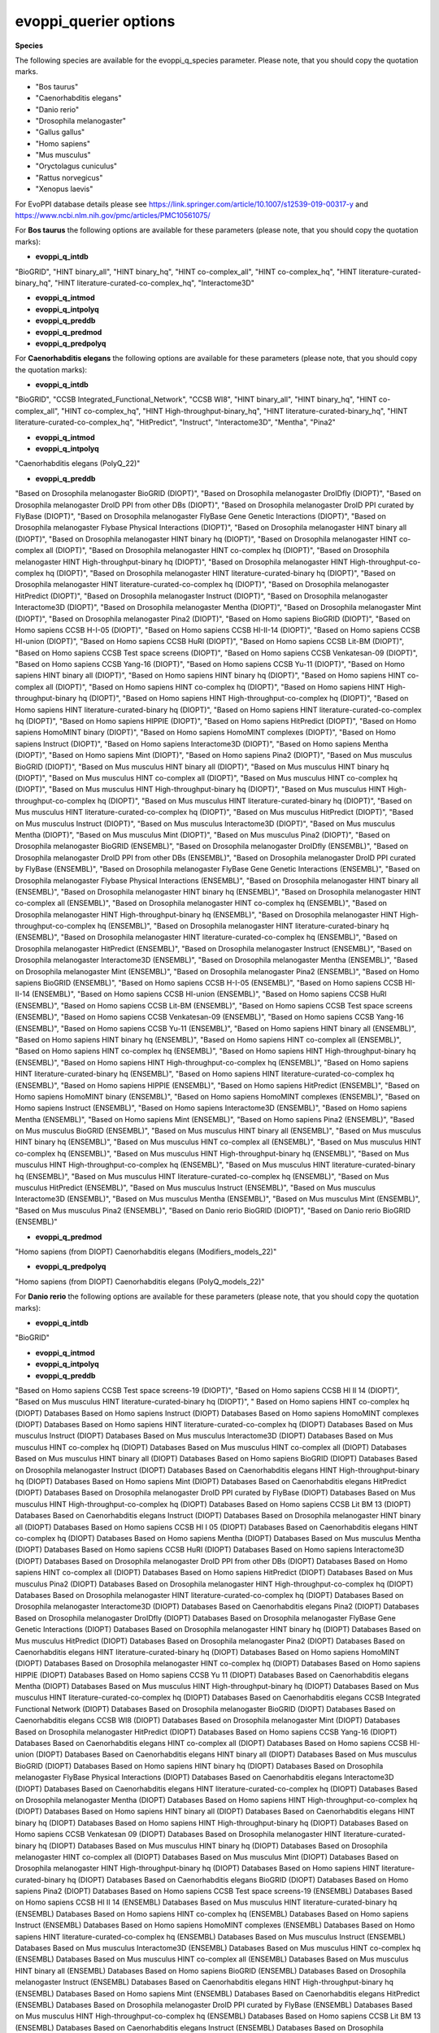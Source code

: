 evoppi_querier options
***************

**Species**

The following species are available for the evoppi_q_species parameter. Please note, that you should copy the quotation marks.

- "Bos taurus"
- "Caenorhabditis elegans"
- "Danio rerio"
- "Drosophila melanogaster"
- "Gallus gallus"
- "Homo sapiens"
- "Mus musculus"
- "Oryctolagus cuniculus"
- "Rattus norvegicus"
- "Xenopus laevis"

For EvoPPI database details please see https://link.springer.com/article/10.1007/s12539-019-00317-y and https://www.ncbi.nlm.nih.gov/pmc/articles/PMC10561075/

For **Bos taurus** the following options are available for these parameters (please note, that you should copy the quotation marks):

- **evoppi_q_intdb**

"BioGRID", "HINT binary_all", "HINT binary_hq", "HINT co-complex_all", "HINT co-complex_hq", "HINT literature-curated-binary_hq", "HINT literature-curated-co-complex_hq", "Interactome3D"

- **evoppi_q_intmod**



- **evoppi_q_intpolyq**



- **evoppi_q_preddb**
- **evoppi_q_predmod**
- **evoppi_q_predpolyq**

For **Caenorhabditis elegans** the following options are available for these parameters (please note, that you should copy the quotation marks):

- **evoppi_q_intdb**

"BioGRID", "CCSB Integrated_Functional_Network", "CCSB WI8", "HINT binary_all", "HINT binary_hq", "HINT co-complex_all", "HINT co-complex_hq", "HINT High-throughput-binary_hq", "HINT literature-curated-binary_hq", "HINT literature-curated-co-complex_hq", "HitPredict", "Instruct", "Interactome3D", "Mentha", "Pina2"

- **evoppi_q_intmod**



- **evoppi_q_intpolyq**

"Caenorhabditis elegans (PolyQ_22)"

- **evoppi_q_preddb**

"Based on Drosophila melanogaster BioGRID (DIOPT)", "Based on Drosophila melanogaster DroIDfly (DIOPT)", "Based on Drosophila melanogaster DroID PPI from other DBs (DIOPT)", "Based on Drosophila melanogaster DroID PPI curated by FlyBase (DIOPT)", "Based on Drosophila melanogaster FlyBase Gene Genetic Interactions (DIOPT)", "Based on Drosophila melanogaster Flybase Physical Interactions (DIOPT)", "Based on Drosophila melanogaster HINT binary all (DIOPT)", "Based on Drosophila melanogaster HINT binary hq (DIOPT)", "Based on Drosophila melanogaster HINT co-complex all (DIOPT)", "Based on Drosophila melanogaster HINT co-complex hq (DIOPT)", "Based on Drosophila melanogaster HINT High-throughput-binary hq (DIOPT)", "Based on Drosophila melanogaster HINT High-throughput-co-complex hq (DIOPT)", "Based on Drosophila melanogaster HINT literature-curated-binary hq (DIOPT)", "Based on Drosophila melanogaster HINT literature-curated-co-complex hq (DIOPT)", "Based on Drosophila melanogaster HitPredict (DIOPT)", "Based on Drosophila melanogaster Instruct (DIOPT)", "Based on Drosophila melanogaster Interactome3D (DIOPT)", "Based on Drosophila melanogaster Mentha (DIOPT)", "Based on Drosophila melanogaster Mint (DIOPT)", "Based on Drosophila melanogaster Pina2 (DIOPT)", "Based on Homo sapiens BioGRID (DIOPT)", "Based on Homo sapiens CCSB H-I-05 (DIOPT)", "Based on Homo sapiens CCSB HI-II-14 (DIOPT)", "Based on Homo sapiens CCSB HI-union (DIOPT)", "Based on Homo sapiens CCSB HuRI (DIOPT)", "Based on Homo sapiens CCSB Lit-BM (DIOPT)", "Based on Homo sapiens CCSB Test space screens (DIOPT)", "Based on Homo sapiens CCSB Venkatesan-09 (DIOPT)", "Based on Homo sapiens CCSB Yang-16 (DIOPT)", "Based on Homo sapiens CCSB Yu-11 (DIOPT)", "Based on Homo sapiens HINT binary all (DIOPT)", "Based on Homo sapiens HINT binary hq (DIOPT)", "Based on Homo sapiens HINT co-complex all (DIOPT)", "Based on Homo sapiens HINT co-complex hq (DIOPT)", "Based on Homo sapiens HINT High-throughput-binary hq (DIOPT)", "Based on Homo sapiens HINT High-throughput-co-complex hq (DIOPT)", "Based on Homo sapiens HINT literature-curated-binary hq (DIOPT)", "Based on Homo sapiens HINT literature-curated-co-complex hq (DIOPT)", "Based on Homo sapiens HIPPIE (DIOPT)", "Based on Homo sapiens HitPredict (DIOPT)", "Based on Homo sapiens HomoMINT binary (DIOPT)", "Based on Homo sapiens HomoMINT complexes (DIOPT)", "Based on Homo sapiens Instruct (DIOPT)", "Based on Homo sapiens Interactome3D (DIOPT)", "Based on Homo sapiens Mentha (DIOPT)", "Based on Homo sapiens Mint (DIOPT)", "Based on Homo sapiens Pina2 (DIOPT)", "Based on Mus musculus BioGRID (DIOPT)", "Based on Mus musculus HINT binary all (DIOPT)", "Based on Mus musculus HINT binary hq (DIOPT)", "Based on Mus musculus HINT co-complex all (DIOPT)", "Based on Mus musculus HINT co-complex hq (DIOPT)", "Based on Mus musculus HINT High-throughput-binary hq (DIOPT)", "Based on Mus musculus HINT High-throughput-co-complex hq (DIOPT)", "Based on Mus musculus HINT literature-curated-binary hq (DIOPT)", "Based on Mus musculus HINT literature-curated-co-complex hq (DIOPT)", "Based on Mus musculus HitPredict (DIOPT)", "Based on Mus musculus Instruct (DIOPT)", "Based on Mus musculus Interactome3D (DIOPT)", "Based on Mus musculus Mentha (DIOPT)", "Based on Mus musculus Mint (DIOPT)", "Based on Mus musculus Pina2 (DIOPT)", "Based on Drosophila melanogaster BioGRID (ENSEMBL)", "Based on Drosophila melanogaster DroIDfly (ENSEMBL)", "Based on Drosophila melanogaster DroID PPI from other DBs (ENSEMBL)", "Based on Drosophila melanogaster DroID PPI curated by FlyBase (ENSEMBL)", "Based on Drosophila melanogaster FlyBase Gene Genetic Interactions (ENSEMBL)", "Based on Drosophila melanogaster Flybase Physical Interactions (ENSEMBL)", "Based on Drosophila melanogaster HINT binary all (ENSEMBL)", "Based on Drosophila melanogaster HINT binary hq (ENSEMBL)", "Based on Drosophila melanogaster HINT co-complex all (ENSEMBL)", "Based on Drosophila melanogaster HINT co-complex hq (ENSEMBL)", "Based on Drosophila melanogaster HINT High-throughput-binary hq (ENSEMBL)", "Based on Drosophila melanogaster HINT High-throughput-co-complex hq (ENSEMBL)", "Based on Drosophila melanogaster HINT literature-curated-binary hq (ENSEMBL)", "Based on Drosophila melanogaster HINT literature-curated-co-complex hq (ENSEMBL)", "Based on Drosophila melanogaster HitPredict (ENSEMBL)", "Based on Drosophila melanogaster Instruct (ENSEMBL)", "Based on Drosophila melanogaster Interactome3D (ENSEMBL)", "Based on Drosophila melanogaster Mentha (ENSEMBL)", "Based on Drosophila melanogaster Mint (ENSEMBL)", "Based on Drosophila melanogaster Pina2 (ENSEMBL)", "Based on Homo sapiens BioGRID (ENSEMBL)", "Based on Homo sapiens CCSB H-I-05 (ENSEMBL)", "Based on Homo sapiens CCSB HI-II-14 (ENSEMBL)", "Based on Homo sapiens CCSB HI-union (ENSEMBL)", "Based on Homo sapiens CCSB HuRI (ENSEMBL)", "Based on Homo sapiens CCSB Lit-BM (ENSEMBL)", "Based on Homo sapiens CCSB Test space screens (ENSEMBL)", "Based on Homo sapiens CCSB Venkatesan-09 (ENSEMBL)", "Based on Homo sapiens CCSB Yang-16 (ENSEMBL)", "Based on Homo sapiens CCSB Yu-11 (ENSEMBL)", "Based on Homo sapiens HINT binary all (ENSEMBL)", "Based on Homo sapiens HINT binary hq (ENSEMBL)", "Based on Homo sapiens HINT co-complex all (ENSEMBL)", "Based on Homo sapiens HINT co-complex hq (ENSEMBL)", "Based on Homo sapiens HINT High-throughput-binary hq (ENSEMBL)", "Based on Homo sapiens HINT High-throughput-co-complex hq (ENSEMBL)", "Based on Homo sapiens HINT literature-curated-binary hq (ENSEMBL)", "Based on Homo sapiens HINT literature-curated-co-complex hq (ENSEMBL)", "Based on Homo sapiens HIPPIE (ENSEMBL)", "Based on Homo sapiens HitPredict (ENSEMBL)", "Based on Homo sapiens HomoMINT binary (ENSEMBL)", "Based on Homo sapiens HomoMINT complexes (ENSEMBL)", "Based on Homo sapiens Instruct (ENSEMBL)", "Based on Homo sapiens Interactome3D (ENSEMBL)", "Based on Homo sapiens Mentha (ENSEMBL)", "Based on Homo sapiens Mint (ENSEMBL)", "Based on Homo sapiens Pina2 (ENSEMBL)", "Based on Mus musculus BioGRID (ENSEMBL)", "Based on Mus musculus HINT binary all (ENSEMBL)", "Based on Mus musculus HINT binary hq (ENSEMBL)", "Based on Mus musculus HINT co-complex all (ENSEMBL)", "Based on Mus musculus HINT co-complex hq (ENSEMBL)", "Based on Mus musculus HINT High-throughput-binary hq (ENSEMBL)", "Based on Mus musculus HINT High-throughput-co-complex hq (ENSEMBL)", "Based on Mus musculus HINT literature-curated-binary hq (ENSEMBL)", "Based on Mus musculus HINT literature-curated-co-complex hq (ENSEMBL)", "Based on Mus musculus HitPredict (ENSEMBL)", "Based on Mus musculus Instruct (ENSEMBL)", "Based on Mus musculus Interactome3D (ENSEMBL)", "Based on Mus musculus Mentha (ENSEMBL)", "Based on Mus musculus Mint (ENSEMBL)", "Based on Mus musculus Pina2 (ENSEMBL)", "Based on Danio rerio BioGRID (DIOPT)", "Based on Danio rerio BioGRID (ENSEMBL)"

- **evoppi_q_predmod**

"Homo sapiens (from DIOPT) Caenorhabditis elegans (Modifiers_models_22)"

- **evoppi_q_predpolyq**

"Homo sapiens (from DIOPT) Caenorhabditis elegans (PolyQ_models_22)"

For **Danio rerio** the following options are available for these parameters (please note, that you should copy the quotation marks):

- **evoppi_q_intdb**

"BioGRID"

- **evoppi_q_intmod**



- **evoppi_q_intpolyq**



- **evoppi_q_preddb**

"Based on Homo sapiens CCSB Test space screens-19 (DIOPT)", "Based on Homo sapiens CCSB HI II 14 (DIOPT)", "Based on Mus musculus HINT literature-curated-binary hq (DIOPT)", "
Based on Homo sapiens HINT co-complex hq (DIOPT)        Databases
Based on Homo sapiens Instruct (DIOPT)  Databases
Based on Homo sapiens HomoMINT complexes (DIOPT)        Databases
Based on Homo sapiens HINT literature-curated-co-complex hq (DIOPT)     Databases
Based on Mus musculus Instruct (DIOPT)  Databases
Based on Mus musculus Interactome3D (DIOPT)     Databases
Based on Mus musculus HINT co-complex hq (DIOPT)        Databases
Based on Mus musculus HINT co-complex all (DIOPT)       Databases
Based on Mus musculus HINT binary all (DIOPT)   Databases
Based on Homo sapiens BioGRID (DIOPT)   Databases
Based on Drosophila melanogaster Instruct (DIOPT)       Databases
Based on Caenorhabditis elegans HINT High-throughput-binary hq (DIOPT)  Databases
Based on Homo sapiens Mint (DIOPT)      Databases
Based on Caenorhabditis elegans HitPredict (DIOPT)      Databases
Based on Drosophila melanogaster DroID PPI curated by FlyBase (DIOPT)   Databases
Based on Mus musculus HINT High-throughput-co-complex hq (DIOPT)        Databases
Based on Homo sapiens CCSB Lit BM 13 (DIOPT)    Databases
Based on Caenorhabditis elegans Instruct (DIOPT)        Databases
Based on Drosophila melanogaster HINT binary all (DIOPT)        Databases
Based on Homo sapiens CCSB HI I 05 (DIOPT)      Databases
Based on Caenorhabditis elegans HINT co-complex hq (DIOPT)      Databases
Based on Homo sapiens Mentha (DIOPT)    Databases
Based on Mus musculus Mentha (DIOPT)    Databases
Based on Homo sapiens CCSB HuRI (DIOPT) Databases
Based on Homo sapiens Interactome3D (DIOPT)     Databases
Based on Drosophila melanogaster DroID PPI from other DBs (DIOPT)       Databases
Based on Homo sapiens HINT co-complex all (DIOPT)       Databases
Based on Homo sapiens HitPredict (DIOPT)        Databases
Based on Mus musculus Pina2 (DIOPT)     Databases
Based on Drosophila melanogaster HINT High-throughput-co-complex hq (DIOPT)     Databases
Based on Drosophila melanogaster HINT literature-curated-co-complex hq (DIOPT)  Databases
Based on Drosophila melanogaster Interactome3D (DIOPT)  Databases
Based on Caenorhabditis elegans Pina2 (DIOPT)   Databases
Based on Drosophila melanogaster DroIDfly (DIOPT)       Databases
Based on Drosophila melanogaster FlyBase Gene Genetic Interactions (DIOPT)      Databases
Based on Drosophila melanogaster HINT binary hq (DIOPT) Databases
Based on Mus musculus HitPredict (DIOPT)        Databases
Based on Drosophila melanogaster Pina2 (DIOPT)  Databases
Based on Caenorhabditis elegans HINT literature-curated-binary hq (DIOPT)       Databases
Based on Homo sapiens HomoMINT (DIOPT)  Databases
Based on Drosophila melanogaster HINT co-complex hq (DIOPT)     Databases
Based on Homo sapiens HIPPIE (DIOPT)    Databases
Based on Homo sapiens CCSB Yu 11 (DIOPT)        Databases
Based on Caenorhabditis elegans Mentha (DIOPT)  Databases
Based on Mus musculus HINT High-throughput-binary hq (DIOPT)    Databases
Based on Mus musculus HINT literature-curated-co-complex hq (DIOPT)     Databases
Based on Caenorhabditis elegans CCSB Integrated Functional Network (DIOPT)      Databases
Based on Drosophila melanogaster BioGRID (DIOPT)        Databases
Based on Caenorhabditis elegans CCSB WI8 (DIOPT)        Databases
Based on Drosophila melanogaster Mint (DIOPT)   Databases
Based on Drosophila melanogaster HitPredict (DIOPT)     Databases
Based on Homo sapiens CCSB Yang-16 (DIOPT)      Databases
Based on Caenorhabditis elegans HINT co-complex all (DIOPT)     Databases
Based on Homo sapiens CCSB HI-union (DIOPT)     Databases
Based on Caenorhabditis elegans HINT binary all (DIOPT) Databases
Based on Mus musculus BioGRID (DIOPT)   Databases
Based on Homo sapiens HINT binary hq (DIOPT)    Databases
Based on Drosophila melanogaster FlyBase Physical Interactions (DIOPT)  Databases
Based on Caenorhabditis elegans Interactome3D (DIOPT)   Databases
Based on Caenorhabditis elegans HINT literature-curated-co-complex hq (DIOPT)   Databases
Based on Drosophila melanogaster Mentha (DIOPT) Databases
Based on Homo sapiens HINT High-throughput-co-complex hq (DIOPT)        Databases
Based on Homo sapiens HINT binary all (DIOPT)   Databases
Based on Caenorhabditis elegans HINT binary hq (DIOPT)  Databases
Based on Homo sapiens HINT High-throughput-binary hq (DIOPT)    Databases
Based on Homo sapiens CCSB Venkatesan 09 (DIOPT)        Databases
Based on Drosophila melanogaster HINT literature-curated-binary hq (DIOPT)      Databases
Based on Mus musculus HINT binary hq (DIOPT)    Databases
Based on Drosophila melanogaster HINT co-complex all (DIOPT)    Databases
Based on Mus musculus Mint (DIOPT)      Databases
Based on Drosophila melanogaster HINT High-throughput-binary hq (DIOPT) Databases
Based on Homo sapiens HINT literature-curated-binary hq (DIOPT) Databases
Based on Caenorhabditis elegans BioGRID (DIOPT) Databases
Based on Homo sapiens Pina2 (DIOPT)     Databases
Based on Homo sapiens CCSB Test space screens-19 (ENSEMBL)      Databases
Based on Homo sapiens CCSB HI II 14 (ENSEMBL)   Databases
Based on Mus musculus HINT literature-curated-binary hq (ENSEMBL)       Databases
Based on Homo sapiens HINT co-complex hq (ENSEMBL)      Databases
Based on Homo sapiens Instruct (ENSEMBL)        Databases
Based on Homo sapiens HomoMINT complexes (ENSEMBL)      Databases
Based on Homo sapiens HINT literature-curated-co-complex hq (ENSEMBL)   Databases
Based on Mus musculus Instruct (ENSEMBL)        Databases
Based on Mus musculus Interactome3D (ENSEMBL)   Databases
Based on Mus musculus HINT co-complex hq (ENSEMBL)      Databases
Based on Mus musculus HINT co-complex all (ENSEMBL)     Databases
Based on Mus musculus HINT binary all (ENSEMBL) Databases
Based on Homo sapiens BioGRID (ENSEMBL) Databases
Based on Drosophila melanogaster Instruct (ENSEMBL)     Databases
Based on Caenorhabditis elegans HINT High-throughput-binary hq (ENSEMBL)        Databases
Based on Homo sapiens Mint (ENSEMBL)    Databases
Based on Caenorhabditis elegans HitPredict (ENSEMBL)    Databases
Based on Drosophila melanogaster DroID PPI curated by FlyBase (ENSEMBL) Databases
Based on Mus musculus HINT High-throughput-co-complex hq (ENSEMBL)      Databases
Based on Homo sapiens CCSB Lit BM 13 (ENSEMBL)  Databases
Based on Caenorhabditis elegans Instruct (ENSEMBL)      Databases
Based on Drosophila melanogaster HINT binary all (ENSEMBL)      Databases
Based on Homo sapiens CCSB HI I 05 (ENSEMBL)    Databases
Based on Caenorhabditis elegans HINT co-complex hq (ENSEMBL)    Databases
Based on Homo sapiens Mentha (ENSEMBL)  Databases
Based on Mus musculus Mentha (ENSEMBL)  Databases
Based on Homo sapiens CCSB HuRI (ENSEMBL)       Databases
Based on Homo sapiens Interactome3D (ENSEMBL)   Databases
Based on Drosophila melanogaster DroID PPI from other DBs (ENSEMBL)     Databases
Based on Homo sapiens HINT co-complex all (ENSEMBL)     Databases
Based on Homo sapiens HitPredict (ENSEMBL)      Databases
Based on Mus musculus Pina2 (ENSEMBL)   Databases
Based on Drosophila melanogaster HINT High-throughput-co-complex hq (ENSEMBL)   Databases
Based on Drosophila melanogaster HINT literature-curated-co-complex hq (ENSEMBL)        Databases
Based on Drosophila melanogaster Interactome3D (ENSEMBL)        Databases
Based on Caenorhabditis elegans Pina2 (ENSEMBL) Databases
Based on Drosophila melanogaster DroIDfly (ENSEMBL)     Databases
Based on Drosophila melanogaster FlyBase Gene Genetic Interactions (ENSEMBL)    Databases
Based on Drosophila melanogaster HINT binary hq (ENSEMBL)       Databases
Based on Mus musculus HitPredict (ENSEMBL)      Databases
Based on Drosophila melanogaster Pina2 (ENSEMBL)        Databases
Based on Caenorhabditis elegans HINT literature-curated-binary hq (ENSEMBL)     Databases
Based on Homo sapiens HomoMINT (ENSEMBL)        Databases
Based on Drosophila melanogaster HINT co-complex hq (ENSEMBL)   Databases
Based on Homo sapiens HIPPIE (ENSEMBL)  Databases
Based on Homo sapiens CCSB Yu 11 (ENSEMBL)      Databases
Based on Caenorhabditis elegans Mentha (ENSEMBL)        Databases
Based on Mus musculus HINT High-throughput-binary hq (ENSEMBL)  Databases
Based on Mus musculus HINT literature-curated-co-complex hq (ENSEMBL)   Databases
Based on Caenorhabditis elegans CCSB Integrated Functional Network (ENSEMBL)    Databases
Based on Drosophila melanogaster BioGRID (ENSEMBL)      Databases
Based on Caenorhabditis elegans CCSB WI8 (ENSEMBL)      Databases
Based on Drosophila melanogaster Mint (ENSEMBL) Databases
Based on Drosophila melanogaster HitPredict (ENSEMBL)   Databases
Based on Homo sapiens CCSB Yang-16 (ENSEMBL)    Databases
Based on Caenorhabditis elegans HINT co-complex all (ENSEMBL)   Databases
Based on Homo sapiens CCSB HI-union (ENSEMBL)   Databases
Based on Caenorhabditis elegans HINT binary all (ENSEMBL)       Databases
Based on Mus musculus BioGRID (ENSEMBL) Databases
Based on Homo sapiens HINT binary hq (ENSEMBL)  Databases
Based on Drosophila melanogaster FlyBase Physical Interactions (ENSEMBL)        Databases
Based on Caenorhabditis elegans Interactome3D (ENSEMBL) Databases
Based on Caenorhabditis elegans HINT literature-curated-co-complex hq (ENSEMBL) Databases
Based on Drosophila melanogaster Mentha (ENSEMBL)       Databases
Based on Homo sapiens HINT High-throughput-co-complex hq (ENSEMBL)      Databases
Based on Homo sapiens HINT binary all (ENSEMBL) Databases
Based on Caenorhabditis elegans HINT binary hq (ENSEMBL)        Databases
Based on Homo sapiens HINT High-throughput-binary hq (ENSEMBL)  Databases
Based on Homo sapiens CCSB Venkatesan 09 (ENSEMBL)      Databases
Based on Drosophila melanogaster HINT literature-curated-binary hq (ENSEMBL)    Databases
Based on Mus musculus HINT binary hq (ENSEMBL)  Databases
Based on Drosophila melanogaster HINT co-complex all (ENSEMBL)  Databases
Based on Mus musculus Mint (ENSEMBL)    Databases
Based on Drosophila melanogaster HINT High-throughput-binary hq (ENSEMBL)       Databases
Based on Homo sapiens HINT literature-curated-binary hq (ENSEMBL)       Databases
Based on Caenorhabditis elegans BioGRID (ENSEMBL)       Databases
Based on Homo sapiens Pina2 (ENSEMBL)   Databases

- **evoppi_q_predmod**



- **evoppi_q_predpolyq**

"Homo sapiens (from DIOPT) Danio rerio (PolyQ_models_22)"
"Homo sapiens (from Ensembl) Danio rerio (PolyQ_models_22)"

For **Drosophila melanogaster** the following options are available for these parameters (please note, that you should copy the quotation marks):

- **evoppi_q_intdb**

"BioGRID", "DroIDfly", "DroID PPI_from_other_DBs", "DroID PPI_curated_by_FlyBase", "FlyBase Gene_Genetic_Interactions", "FlyBase Physical_Interactions", "HINT binary_all", "HINT binary_hq", "HINT co-complex_all", "HINT co-complex_hq", "HINT High-throughput-binary_hq", "HINT High-throughput-co-complex_hq", "HINT literature-curated-binary_hq", "HINT literature-curated-co-complex_hq", "HitPredict", "Instruct", "Interactome3D", "Mentha", "Mint", "Pina2"

- **evoppi_q_intmod**

"Drosophila melanogaster (Modifiers_22)"

- **evoppi_q_intpolyq**

"Drosophila melanogaster (PolyQ_22)"

- **evoppi_q_preddb**

Based on Caenorhabditis elegans BioGRID (DIOPT) Databases
Based on Caenorhabditis elegans CCSB Integrated Functional Network (DIOPT)      Databases
Based on Caenorhabditis elegans CCSB WI8 (DIOPT)        Databases
Based on Caenorhabditis elegans HINT binary all (DIOPT) Databases
Based on Caenorhabditis elegans HINT binary hq (DIOPT)  Databases
Based on Caenorhabditis elegans HINT co-complex all (DIOPT)     Databases
Based on Caenorhabditis elegans HINT co-complex hq (DIOPT)      Databases
Based on Caenorhabditis elegans HINT High-throughput-binary hq (DIOPT)  Databases
Based on Caenorhabditis elegans HINT literature-curated-binary hq (DIOPT)       Databases
Based on Caenorhabditis elegans HINT literature-curated-co-complex hq (DIOPT)   Databases
Based on Caenorhabditis elegans HitPredict (DIOPT)      Databases
Based on Caenorhabditis elegans Instruct (DIOPT)        Databases
Based on Caenorhabditis elegans Interactome3D (DIOPT)   Databases
Based on Caenorhabditis elegans Mentha (DIOPT)  Databases
Based on Caenorhabditis elegans Pina2 (DIOPT)   Databases
Based on Homo sapiens BioGRID (DIOPT)   Databases
Based on Homo sapiens CCSB H-I-05 (DIOPT)       Databases
Based on Homo sapiens CCSB HI-II-14 (DIOPT)     Databases
Based on Homo sapiens CCSB HI-union (DIOPT)     Databases
Based on Homo sapiens CCSB HuRI (DIOPT) Databases
Based on Homo sapiens CCSB Lit-BM (DIOPT)       Databases
Based on Homo sapiens CCSB Test space screens (DIOPT)   Databases
Based on Homo sapiens CCSB Venkatesan-09 (DIOPT)        Databases
Based on Homo sapiens CCSB Yang-16 (DIOPT)      Databases
Based on Homo sapiens CCSB Yu-11 (DIOPT)        Databases
Based on Homo sapiens HINT binary all (DIOPT)   Databases
Based on Homo sapiens HINT binary hq (DIOPT)    Databases
Based on Homo sapiens HINT co-complex all (DIOPT)       Databases
Based on Homo sapiens HINT co-complex hq (DIOPT)        Databases
Based on Homo sapiens HINT High-throughput-binary hq (DIOPT)    Databases
Based on Homo sapiens HINT High-throughput-co-complex hq (DIOPT)        Databases
Based on Homo sapiens HINT literature-curated-binary hq (DIOPT) Databases
Based on Homo sapiens HINT literature-curated-co-complex hq (DIOPT)     Databases
Based on Homo sapiens HIPPIE (DIOPT)    Databases
Based on Homo sapiens HitPredict (DIOPT)        Databases
Based on Homo sapiens HomoMINT binary (DIOPT)   Databases
Based on Homo sapiens HomoMINT complexes (DIOPT)        Databases
Based on Homo sapiens Instruct (DIOPT)  Databases
Based on Homo sapiens Interactome3D (DIOPT)     Databases
Based on Homo sapiens Mentha (DIOPT)    Databases
Based on Homo sapiens Mint (DIOPT)      Databases
Based on Homo sapiens Pina2 (DIOPT)     Databases
Based on Mus musculus BioGRID (DIOPT)   Databases
Based on Mus musculus HINT binary all (DIOPT)   Databases
Based on Mus musculus HINT binary hq (DIOPT)    Databases
Based on Mus musculus HINT co-complex all (DIOPT)       Databases
Based on Mus musculus HINT co-complex hq (DIOPT)        Databases
Based on Mus musculus HINT High-throughput-binary hq (DIOPT)    Databases
Based on Mus musculus HINT High-throughput-co-complex hq (DIOPT)        Databases
Based on Mus musculus HINT literature-curated-binary hq (DIOPT) Databases
Based on Mus musculus HINT literature-curated-co-complex hq (DIOPT)     Databases
Based on Mus musculus HitPredict (DIOPT)        Databases
Based on Mus musculus Instruct (DIOPT)  Databases
Based on Mus musculus Interactome3D (DIOPT)     Databases
Based on Mus musculus Mentha (DIOPT)    Databases
Based on Mus musculus Mint (DIOPT)      Databases
Based on Mus musculus Pina2 (DIOPT)     Databases
Based on Caenorhabditis elegans BioGRID (ENSEMBL)       Databases
Based on Caenorhabditis elegans CCSB Integrated Functional Network (ENSEMBL)    Databases
Based on Caenorhabditis elegans CCSB WI8 (ENSEMBL)      Databases
Based on Caenorhabditis elegans HINT binary all (ENSEMBL)       Databases
Based on Caenorhabditis elegans HINT binary hq (ENSEMBL)        Databases
Based on Caenorhabditis elegans HINT co-complex all (ENSEMBL)   Databases
Based on Caenorhabditis elegans HINT co-complex hq (ENSEMBL)    Databases
Based on Caenorhabditis elegans HINT High-throughput-binary hq (ENSEMBL)        Databases
Based on Caenorhabditis elegans HINT literature-curated-binary hq (ENSEMBL)     Databases
Based on Caenorhabditis elegans HINT literature-curated-co-complex hq (ENSEMBL) Databases
Based on Caenorhabditis elegans HitPredict (ENSEMBL)    Databases
Based on Caenorhabditis elegans Instruct (ENSEMBL)      Databases
Based on Caenorhabditis elegans Interactome3D (ENSEMBL) Databases
Based on Caenorhabditis elegans Mentha (ENSEMBL)        Databases
Based on Caenorhabditis elegans Pina2 (ENSEMBL) Databases
Based on Homo sapiens BioGRID (ENSEMBL) Databases
Based on Homo sapiens CCSB H-I-05 (ENSEMBL)     Databases
Based on Homo sapiens CCSB HI-II-14 (ENSEMBL)   Databases
Based on Homo sapiens CCSB HI-union (ENSEMBL)   Databases
Based on Homo sapiens CCSB HuRI (ENSEMBL)       Databases
Based on Homo sapiens CCSB Lit-BM (ENSEMBL)     Databases
Based on Homo sapiens CCSB Test space screens (ENSEMBL) Databases
Based on Homo sapiens CCSB Venkatesan-09 (ENSEMBL)      Databases
Based on Homo sapiens CCSB Yang-16 (ENSEMBL)    Databases
Based on Homo sapiens CCSB Yu-11 (ENSEMBL)      Databases
Based on Homo sapiens HINT binary all (ENSEMBL) Databases
Based on Homo sapiens HINT binary hq (ENSEMBL)  Databases
Based on Homo sapiens HINT co-complex all (ENSEMBL)     Databases
Based on Homo sapiens HINT co-complex hq (ENSEMBL)      Databases
Based on Homo sapiens HINT High-throughput-binary hq (ENSEMBL)  Databases
Based on Homo sapiens HINT High-throughput-co-complex hq (ENSEMBL)      Databases
Based on Homo sapiens HINT literature-curated-binary hq (ENSEMBL)       Databases
Based on Homo sapiens HINT literature-curated-co-complex hq (ENSEMBL)   Databases
Based on Homo sapiens HIPPIE (ENSEMBL)  Databases
Based on Homo sapiens HitPredict (ENSEMBL)      Databases
Based on Homo sapiens HomoMINT binary (ENSEMBL) Databases
Based on Homo sapiens HomoMINT complexes (ENSEMBL)      Databases
Based on Homo sapiens Instruct (ENSEMBL)        Databases
Based on Homo sapiens Interactome3D (ENSEMBL)   Databases
Based on Homo sapiens Mentha (ENSEMBL)  Databases
Based on Homo sapiens Mint (ENSEMBL)    Databases
Based on Homo sapiens Pina2 (ENSEMBL)   Databases
Based on Mus musculus BioGRID (ENSEMBL) Databases
Based on Mus musculus HINT binary all (ENSEMBL) Databases
Based on Mus musculus HINT binary hq (ENSEMBL)  Databases
Based on Mus musculus HINT co-complex all (ENSEMBL)     Databases
Based on Mus musculus HINT co-complex hq (ENSEMBL)      Databases
Based on Mus musculus HINT High-throughput-binary hq (ENSEMBL)  Databases
Based on Mus musculus HINT High-throughput-co-complex hq (ENSEMBL)      Databases
Based on Mus musculus HINT literature-curated-binary hq (ENSEMBL)       Databases
Based on Mus musculus HINT literature-curated-co-complex hq (ENSEMBL)   Databases
Based on Mus musculus HitPredict (ENSEMBL)      Databases
Based on Mus musculus Instruct (ENSEMBL)        Databases
Based on Mus musculus Interactome3D (ENSEMBL)   Databases
Based on Mus musculus Mentha (ENSEMBL)  Databases
Based on Mus musculus Mint (ENSEMBL)    Databases
Based on Mus musculus Pina2 (ENSEMBL)   Databases
Based on Danio rerio BioGRID (DIOPT)    Databases
Based on Danio rerio BioGRID (ENSEMBL)  Databases

- **evoppi_q_predmod**

"Homo sapiens (from Ensembl) Drosophila melanogaster (Modifiers_models_22)", "Homo sapiens (from DIOPT) Drosophila melanogaster (Modifiers_models_22)"

- **evoppi_q_predpolyq**

"Curated Homo sapiens ATXN1 (from Ensembl) Drosophila melanogaster (PolyQ_models_22)", "Homo sapiens (from DIOPT) Drosophila melanogaster (PolyQ_models_22)", "Curated Homo sapiens ATXN1 (from DIOPT) Drosophila melanogaster (PolyQ_models_22)"

For **Gallus gallus** the following options are available for these parameters (please note, that you should copy the quotation marks):

- **evoppi_q_intdb**

BioGRID

- **evoppi_q_intmod**



- **evoppi_q_intpolyq**



- **evoppi_q_preddb**
- **evoppi_q_predmod**
- **evoppi_q_predpolyq**

For **Homo sapiens** the following options are available for these parameters (please note, that you should copy the quotation marks):

- **evoppi_q_intdb**

"BioGRID", "CCSB HI_I_05", "CCSB HI_II_14", "CCSB HI-union", "CCSB HuRI", "CCSB Lit_BM_13", "CCSB Test_space_screens-19", "CCSB Venkatesan_09", "CCSB Yang-16", "CCSB Yu_11", "HINT binary_all", "HINT binary_hq", "HINT co-complex_all", "HINT co-complex_hq", "HINT High-throughput-binary_hq", "HINT High-throughput-co-complex_hq", "HINT literature-curated-binary_hq", "HINT literature-curated-co-complex_hq", "HIPPIE", "HitPredict", "HomoMINT complexes", "HomoMINT", "Instruct", "Interactome3D", "Mentha", "Mint", "Pina2"

- **evoppi_q_intmod**

"Homo sapiens (Modifiers_22)"

- **evoppi_q_intpolyq**

"Homo sapiens (PolyQ_22)"

- **evoppi_q_preddb**

Based on Caenorhabditis elegans BioGRID (DIOPT) Databases
Based on Caenorhabditis elegans CCSB Integrated Functional Network (DIOPT)      Databases
Based on Caenorhabditis elegans CCSB WI8 (DIOPT)        Databases
Based on Caenorhabditis elegans HINT binary all (DIOPT) Databases
Based on Caenorhabditis elegans HINT binary hq (DIOPT)  Databases
Based on Caenorhabditis elegans HINT co-complex all (DIOPT)     Databases
Based on Caenorhabditis elegans HINT co-complex hq (DIOPT)      Databases
Based on Caenorhabditis elegans HINT High-throughput-binary hq (DIOPT)  Databases
Based on Caenorhabditis elegans HINT literature-curated-binary hq (DIOPT)       Databases
Based on Caenorhabditis elegans HINT literature-curated-co-complex hq (DIOPT)   Databases
Based on Caenorhabditis elegans HitPredict (DIOPT)      Databases
Based on Caenorhabditis elegans Instruct (DIOPT)        Databases
Based on Caenorhabditis elegans Interactome3D (DIOPT)   Databases
Based on Caenorhabditis elegans Mentha (DIOPT)  Databases
Based on Caenorhabditis elegans Pina2 (DIOPT)   Databases
Based on Drosophila melanogaster BioGRID (DIOPT)        Databases
Based on Drosophila melanogaster DroIDfly (DIOPT)       Databases
Based on Drosophila melanogaster DroID PPI from other DBs (DIOPT)       Databases
Based on Drosophila melanogaster DroID PPI curated by FlyBase (DIOPT)   Databases
Based on Drosophila melanogaster FlyBase Gene Genetic Interactions (DIOPT)      Databases
Based on Drosophila melanogaster Flybase Physical Interactions (DIOPT)  Databases
Based on Drosophila melanogaster HINT binary all (DIOPT)        Databases
Based on Drosophila melanogaster HINT binary hq (DIOPT) Databases
Based on Drosophila melanogaster HINT co-complex all (DIOPT)    Databases
Based on Drosophila melanogaster HINT co-complex hq (DIOPT)     Databases
Based on Drosophila melanogaster HINT High-throughput-binary hq (DIOPT) Databases
Based on Drosophila melanogaster HINT High-throughput-co-complex hq (DIOPT)     Databases
Based on Drosophila melanogaster HINT literature-curated-binary hq (DIOPT)      Databases
Based on Drosophila melanogaster HINT literature-curated-co-complex hq (DIOPT)  Databases
Based on Drosophila melanogaster HitPredict (DIOPT)     Databases
Based on Drosophila melanogaster Instruct (DIOPT)       Databases
Based on Drosophila melanogaster Interactome3D (DIOPT)  Databases
Based on Drosophila melanogaster Mentha (DIOPT) Databases
Based on Drosophila melanogaster Mint (DIOPT)   Databases
Based on Drosophila melanogaster Pina2 (DIOPT)  Databases
Based on Mus musculus BioGRID (DIOPT)   Databases
Based on Mus musculus HINT binary all (DIOPT)   Databases
Based on Mus musculus HINT binary hq (DIOPT)    Databases
Based on Mus musculus HINT co-complex all (DIOPT)       Databases
Based on Mus musculus HINT co-complex hq (DIOPT)        Databases
Based on Mus musculus HINT High-throughput-binary hq (DIOPT)    Databases
Based on Mus musculus HINT High-throughput-co-complex hq (DIOPT)        Databases
Based on Mus musculus HINT literature-curated-binary hq (DIOPT) Databases
Based on Mus musculus HINT literature-curated-co-complex hq (DIOPT)     Databases
Based on Mus musculus HitPredict (DIOPT)        Databases
Based on Mus musculus Instruct (DIOPT)  Databases
Based on Mus musculus Interactome3D (DIOPT)     Databases
Based on Mus musculus Mentha (DIOPT)    Databases
Based on Mus musculus Mint (DIOPT)      Databases
Based on Mus musculus Pina2 (DIOPT)     Databases
Based on Caenorhabditis elegans BioGRID (ENSEMBL)       Databases
Based on Caenorhabditis elegans CCSB Integrated Functional Network (ENSEMBL)    Databases
Based on Caenorhabditis elegans CCSB WI8 (ENSEMBL)      Databases
Based on Caenorhabditis elegans HINT binary all (ENSEMBL)       Databases
Based on Caenorhabditis elegans HINT binary hq (ENSEMBL)        Databases
Based on Caenorhabditis elegans HINT co-complex all (ENSEMBL)   Databases
Based on Caenorhabditis elegans HINT co-complex hq (ENSEMBL)    Databases
Based on Caenorhabditis elegans HINT High-throughput-binary hq (ENSEMBL)        Databases
Based on Caenorhabditis elegans HINT literature-curated-binary hq (ENSEMBL)     Databases
Based on Caenorhabditis elegans HINT literature-curated-co-complex hq (ENSEMBL) Databases
Based on Caenorhabditis elegans HitPredict (ENSEMBL)    Databases
Based on Caenorhabditis elegans Instruct (ENSEMBL)      Databases
Based on Caenorhabditis elegans Interactome3D (ENSEMBL) Databases
Based on Caenorhabditis elegans Mentha (ENSEMBL)        Databases
Based on Caenorhabditis elegans Pina2 (ENSEMBL) Databases
Based on Drosophila melanogaster BioGRID (ENSEMBL)      Databases
Based on Drosophila melanogaster DroIDfly (ENSEMBL)     Databases
Based on Drosophila melanogaster DroID PPI from other DBs (ENSEMBL)     Databases
Based on Drosophila melanogaster DroID PPI curated by FlyBase (ENSEMBL) Databases
Based on Drosophila melanogaster FlyBase Gene Genetic Interactions (ENSEMBL)    Databases
Based on Drosophila melanogaster Flybase Physical Interactions (ENSEMBL)        Databases
Based on Drosophila melanogaster HINT binary all (ENSEMBL)      Databases
Based on Drosophila melanogaster HINT binary hq (ENSEMBL)       Databases
Based on Drosophila melanogaster HINT co-complex all (ENSEMBL)  Databases
Based on Drosophila melanogaster HINT co-complex hq (ENSEMBL)   Databases
Based on Drosophila melanogaster HINT High-throughput-binary hq (ENSEMBL)       Databases
Based on Drosophila melanogaster HINT High-throughput-co-complex hq (ENSEMBL)   Databases
Based on Drosophila melanogaster HINT literature-curated-binary hq (ENSEMBL)    Databases
Based on Drosophila melanogaster HINT literature-curated-co-complex hq (ENSEMBL)        Databases
Based on Drosophila melanogaster HitPredict (ENSEMBL)   Databases
Based on Drosophila melanogaster Instruct (ENSEMBL)     Databases
Based on Drosophila melanogaster Interactome3D (ENSEMBL)        Databases
Based on Drosophila melanogaster Mentha (ENSEMBL)       Databases
Based on Drosophila melanogaster Mint (ENSEMBL) Databases
Based on Drosophila melanogaster Pina2 (ENSEMBL)        Databases
Based on Mus musculus BioGRID (ENSEMBL) Databases
Based on Mus musculus HINT binary all (ENSEMBL) Databases
Based on Mus musculus HINT binary hq (ENSEMBL)  Databases
Based on Mus musculus HINT co-complex all (ENSEMBL)     Databases
Based on Mus musculus HINT co-complex hq (ENSEMBL)      Databases
Based on Mus musculus HINT High-throughput-binary hq (ENSEMBL)  Databases
Based on Mus musculus HINT High-throughput-co-complex hq (ENSEMBL)      Databases
Based on Mus musculus HINT literature-curated-binary hq (ENSEMBL)       Databases
Based on Mus musculus HINT literature-curated-co-complex hq (ENSEMBL)   Databases
Based on Mus musculus HitPredict (ENSEMBL)      Databases
Based on Mus musculus Instruct (ENSEMBL)        Databases
Based on Mus musculus Interactome3D (ENSEMBL)   Databases
Based on Mus musculus Mentha (ENSEMBL)  Databases
Based on Mus musculus Mint (ENSEMBL)    Databases
Based on Mus musculus Pina2 (ENSEMBL)   Databases


Based on Danio rerio BioGRID (DIOPT)    Databases
Based on Danio rerio BioGRID (ENSEMBL)  Databases

- **evoppi_q_predmod**

Homo sapiens Drosophila melanogaster (from Ensembl) (Modifiers_models_22)       Modifiers_models_22
Homo sapiens Mus musculus (from DIOPT) (Modifiers_models_22)    Modifiers_models_22
Homo sapiens Caenorhabditis elegans (from DIOPT) (Modifiers_models_22)  Modifiers_models_22
Homo sapiens Mus musculus (from Ensembl) (Modifiers_models_22)  Modifiers_models_22
Homo sapiens Caenorhabditis elegans (from Ensembl) (Modifiers_models_22)        Modifiers_models_22
Homo sapiens Drosophila melanogaster (from DIOPT) (Modifiers_models_22) Modifiers_models_22

- **evoppi_q_predpolyq**

Homo sapiens Danio rerio (from Ensembl) (PolyQ_models_22)       PolyQ_models_22
Curated Homo sapiens ATXN1 Drosophila melanogaster (from Ensembl) (PolyQ_models_22)     PolyQ_models_22
Homo sapiens Drosophila melanogaster (from Ensembl) (PolyQ_models_22)   PolyQ_models_22
Homo sapiens Mus musculus (from DIOPT) (PolyQ_models_22)        PolyQ_models_22
Homo sapiens Caenorhabditis elegans (from DIOPT) (PolyQ_models_22)      PolyQ_models_22
Homo sapiens Mus musculus (from Ensembl) (PolyQ_models_22)      PolyQ_models_22
Curated Homo sapiens ATXN1 Drosophila melanogaster (from DIOPT) (PolyQ_models_22)       PolyQ_models_22
Homo sapiens Caenorhabditis elegans (from Ensembl) (PolyQ_models_22)    PolyQ_models_22
Homo sapiens Danio rerio (from DIOPT) (PolyQ_models_22) PolyQ_models_22
Homo sapiens Drosophila melanogaster (from DIOPT) (PolyQ_models_22)     PolyQ_models_22

For **Mus musculus** the following options are available for these parameters (please note, that you should copy the quotation marks):

- **evoppi_q_intdb**

"BioGRID", "HINT binary_all", "HINT binary_hq", "HINT co-complex_all", "HINT co-complex_hq", "HINT High-throughput-binary_hq", "HINT High-throughput-co-complex_hq", "HINT literature-curated-binary_hq", "HINT literature-curated-co-complex_hq", "HitPredict", "Instruct", "Interactome3D", "Mentha", "Mint", "Pina2"

- **evoppi_q_intmod**



- **evoppi_q_intpolyq**



"Mus musculus (PolyQ_22)"

- **evoppi_q_preddb**

Based on Caenorhabditis elegans BioGRID (DIOPT) Databases
Based on Caenorhabditis elegans CCSB Integrated Functional Network (DIOPT)      Databases
Based on Caenorhabditis elegans CCSB WI8 (DIOPT)        Databases
Based on Caenorhabditis elegans HINT binary all (DIOPT) Databases
Based on Caenorhabditis elegans HINT binary hq (DIOPT)  Databases
Based on Caenorhabditis elegans HINT co-complex all (DIOPT)     Databases
Based on Caenorhabditis elegans HINT co-complex hq (DIOPT)      Databases
Based on Caenorhabditis elegans HINT High-throughput-binary hq (DIOPT)  Databases
Based on Caenorhabditis elegans HINT literature-curated-binary hq (DIOPT)       Databases
Based on Caenorhabditis elegans HINT literature-curated-co-complex hq (DIOPT)   Databases
Based on Caenorhabditis elegans HitPredict (DIOPT)      Databases
Based on Caenorhabditis elegans Instruct (DIOPT)        Databases
Based on Caenorhabditis elegans Interactome3D (DIOPT)   Databases
Based on Caenorhabditis elegans Mentha (DIOPT)  Databases
Based on Caenorhabditis elegans Pina2 (DIOPT)   Databases
Based on Drosophila melanogaster BioGRID (DIOPT)        Databases
Based on Drosophila melanogaster DroIDfly (DIOPT)       Databases
Based on Drosophila melanogaster DroID PPI from other DBs (DIOPT)       Databases
Based on Drosophila melanogaster DroID PPI curated by FlyBase (DIOPT)   Databases
Based on Drosophila melanogaster FlyBase Gene Genetic Interactions (DIOPT)      Databases
Based on Drosophila melanogaster Flybase Physical Interactions (DIOPT)  Databases
Based on Drosophila melanogaster HINT binary all (DIOPT)        Databases
Based on Drosophila melanogaster HINT binary hq (DIOPT) Databases
Based on Drosophila melanogaster HINT co-complex all (DIOPT)    Databases
Based on Drosophila melanogaster HINT co-complex hq (DIOPT)     Databases
Based on Drosophila melanogaster HINT High-throughput-binary hq (DIOPT) Databases
Based on Drosophila melanogaster HINT High-throughput-co-complex hq (DIOPT)     Databases
Based on Drosophila melanogaster HINT literature-curated-binary hq (DIOPT)      Databases
Based on Drosophila melanogaster HINT literature-curated-co-complex hq (DIOPT)  Databases
Based on Drosophila melanogaster HitPredict (DIOPT)     Databases
Based on Drosophila melanogaster Instruct (DIOPT)       Databases
Based on Drosophila melanogaster Interactome3D (DIOPT)  Databases
Based on Drosophila melanogaster Mentha (DIOPT) Databases
Based on Drosophila melanogaster Mint (DIOPT)   Databases
Based on Drosophila melanogaster Pina2 (DIOPT)  Databases
Based on Homo sapiens BioGRID (DIOPT)   Databases
Based on Homo sapiens CCSB H-I-05 (DIOPT)       Databases
Based on Homo sapiens CCSB HI-II-14 (DIOPT)     Databases
Based on Homo sapiens CCSB HI-union (DIOPT)     Databases
Based on Homo sapiens CCSB HuRI (DIOPT) Databases
Based on Homo sapiens CCSB Lit-BM (DIOPT)       Databases
Based on Homo sapiens CCSB Test space screens (DIOPT)   Databases
Based on Homo sapiens CCSB Venkatesan-09 (DIOPT)        Databases
Based on Homo sapiens CCSB Yang-16 (DIOPT)      Databases
Based on Homo sapiens CCSB Yu-11 (DIOPT)        Databases
Based on Homo sapiens HINT binary all (DIOPT)   Databases
Based on Homo sapiens HINT binary hq (DIOPT)    Databases
Based on Homo sapiens HINT co-complex all (DIOPT)       Databases
Based on Homo sapiens HINT co-complex hq (DIOPT)        Databases
Based on Homo sapiens HINT High-throughput-binary hq (DIOPT)    Databases
Based on Homo sapiens HINT High-throughput-co-complex hq (DIOPT)        Databases
Based on Homo sapiens HINT literature-curated-binary hq (DIOPT) Databases
Based on Homo sapiens HINT literature-curated-co-complex hq (DIOPT)     Databases
Based on Homo sapiens HIPPIE (DIOPT)    Databases
Based on Homo sapiens HitPredict (DIOPT)        Databases
Based on Homo sapiens HomoMINT binary (DIOPT)   Databases
Based on Homo sapiens HomoMINT complexes (DIOPT)        Databases
Based on Homo sapiens Instruct (DIOPT)  Databases
Based on Homo sapiens Interactome3D (DIOPT)     Databases
Based on Homo sapiens Mentha (DIOPT)    Databases
Based on Homo sapiens Mint (DIOPT)      Databases
Based on Homo sapiens Pina2 (DIOPT)     Databases
Based on Caenorhabditis elegans BioGRID (ENSEMBL)       Databases
Based on Caenorhabditis elegans CCSB Integrated Functional Network (ENSEMBL)    Databases
Based on Caenorhabditis elegans CCSB WI8 (ENSEMBL)      Databases
Based on Caenorhabditis elegans HINT binary all (ENSEMBL)       Databases
Based on Caenorhabditis elegans HINT binary hq (ENSEMBL)        Databases
Based on Caenorhabditis elegans HINT co-complex all (ENSEMBL)   Databases
Based on Caenorhabditis elegans HINT co-complex hq (ENSEMBL)    Databases
Based on Caenorhabditis elegans HINT High-throughput-binary hq (ENSEMBL)        Databases
Based on Caenorhabditis elegans HINT literature-curated-binary hq (ENSEMBL)     Databases
Based on Caenorhabditis elegans HINT literature-curated-co-complex hq (ENSEMBL) Databases
Based on Caenorhabditis elegans HitPredict (ENSEMBL)    Databases
Based on Caenorhabditis elegans Instruct (ENSEMBL)      Databases
Based on Caenorhabditis elegans Interactome3D (ENSEMBL) Databases
Based on Caenorhabditis elegans Mentha (ENSEMBL)        Databases
Based on Caenorhabditis elegans Pina2 (ENSEMBL) Databases
Based on Drosophila melanogaster BioGRID (ENSEMBL)      Databases
Based on Drosophila melanogaster DroIDfly (ENSEMBL)     Databases
Based on Drosophila melanogaster DroID PPI from other DBs (ENSEMBL)     Databases
Based on Drosophila melanogaster DroID PPI curated by FlyBase (ENSEMBL) Databases
Based on Drosophila melanogaster FlyBase Gene Genetic Interactions (ENSEMBL)    Databases
Based on Drosophila melanogaster Flybase Physical Interactions (ENSEMBL)        Databases
Based on Drosophila melanogaster HINT binary all (ENSEMBL)      Databases
Based on Drosophila melanogaster HINT binary hq (ENSEMBL)       Databases
Based on Drosophila melanogaster HINT co-complex all (ENSEMBL)  Databases
Based on Drosophila melanogaster HINT co-complex hq (ENSEMBL)   Databases
Based on Drosophila melanogaster HINT High-throughput-binary hq (ENSEMBL)       Databases
Based on Drosophila melanogaster HINT High-throughput-co-complex hq (ENSEMBL)   Databases
Based on Drosophila melanogaster HINT literature-curated-binary hq (ENSEMBL)    Databases
Based on Drosophila melanogaster HINT literature-curated-co-complex hq (ENSEMBL)        Databases
Based on Drosophila melanogaster HitPredict (ENSEMBL)   Databases
Based on Drosophila melanogaster Instruct (ENSEMBL)     Databases
Based on Drosophila melanogaster Interactome3D (ENSEMBL)        Databases
Based on Drosophila melanogaster Mentha (ENSEMBL)       Databases
Based on Drosophila melanogaster Mint (ENSEMBL) Databases
Based on Drosophila melanogaster Pina2 (ENSEMBL)        Databases
Based on Homo sapiens BioGRID (ENSEMBL) Databases
Based on Homo sapiens CCSB H-I-05 (ENSEMBL)     Databases
Based on Homo sapiens CCSB HI-II-14 (ENSEMBL)   Databases
Based on Homo sapiens CCSB HI-union (ENSEMBL)   Databases
Based on Homo sapiens CCSB HuRI (ENSEMBL)       Databases
Based on Homo sapiens CCSB Lit-BM (ENSEMBL)     Databases
Based on Homo sapiens CCSB Test space screens (ENSEMBL) Databases
Based on Homo sapiens CCSB Venkatesan-09 (ENSEMBL)      Databases
Based on Homo sapiens CCSB Yang-16 (ENSEMBL)    Databases
Based on Homo sapiens CCSB Yu-11 (ENSEMBL)      Databases
Based on Homo sapiens HINT binary all (ENSEMBL) Databases
Based on Homo sapiens HINT binary hq (ENSEMBL)  Databases
Based on Homo sapiens HINT co-complex all (ENSEMBL)     Databases
Based on Homo sapiens HINT co-complex hq (ENSEMBL)      Databases
Based on Homo sapiens HINT High-throughput-binary hq (ENSEMBL)  Databases
Based on Homo sapiens HINT High-throughput-co-complex hq (ENSEMBL)      Databases
Based on Homo sapiens HINT literature-curated-binary hq (ENSEMBL)       Databases
Based on Homo sapiens HINT literature-curated-co-complex hq (ENSEMBL)   Databases
Based on Homo sapiens HIPPIE (ENSEMBL)  Databases
Based on Homo sapiens HitPredict (ENSEMBL)      Databases
Based on Homo sapiens HomoMINT binary (ENSEMBL) Databases
Based on Homo sapiens HomoMINT complexes (ENSEMBL)      Databases
Based on Homo sapiens Instruct (ENSEMBL)        Databases
Based on Homo sapiens Interactome3D (ENSEMBL)   Databases
Based on Homo sapiens Mentha (ENSEMBL)  Databases
Based on Homo sapiens Mint (ENSEMBL)    Databases
Based on Homo sapiens Pina2 (ENSEMBL)   Databases


Based on Danio rerio BioGRID (DIOPT)    Databases
Based on Danio rerio BioGRID (ENSEMBL)  Databases

- **evoppi_q_predmod**

Homo sapiens (from Ensembl) Mus musculus (Modifiers_models_22)  Modifiers_models_22
Homo sapiens (from DIOPT) Mus musculus (Modifiers_models_22)    Modifiers_models_22

- **evoppi_q_predpolyq**

Homo sapiens (from Ensembl) Mus musculus (PolyQ_models_22)      PolyQ_models_22
Homo sapiens (from DIOPT) Mus musculus (PolyQ_models_22)        PolyQ_models_22

For **Oryctolagus cuniculus** the following options are available for these parameters (please note, that you should copy the quotation marks):

- **evoppi_q_intdb**

"BioGRID"

- **evoppi_q_intmod**



- **evoppi_q_intpolyq**



- **evoppi_q_preddb**
- **evoppi_q_predmod**
- **evoppi_q_predpolyq**

For **Rattus norvegicus** the following options are available for these parameters (please note, that you should copy the quotation marks):

- **evoppi_q_intdb**

"BioGRID", "HINT binary_all", "HINT binary_hq", "HINT co-complex_all", "HINT co-complex_hq", "HINT High-throughput-binary_hq", "HINT literature-curated-binary_hq", "HINT literature-curated-co-complex_hq", "HitPredict", "Interactome3D", "Mentha", "Pina2"

- **evoppi_q_intmod**



- **evoppi_q_intpolyq**



- **evoppi_q_preddb**
- **evoppi_q_predmod**
- **evoppi_q_predpolyq**

For **Xenopus laevis** the following options are available for these parameters (please note, that you should copy the quotation marks):

- **evoppi_q_intdb**

"BioGRID"

- **evoppi_q_intmod**



- **evoppi_q_intpolyq**



- **evoppi_q_preddb**
- **evoppi_q_predmod**
- **evoppi_q_predpolyq**
